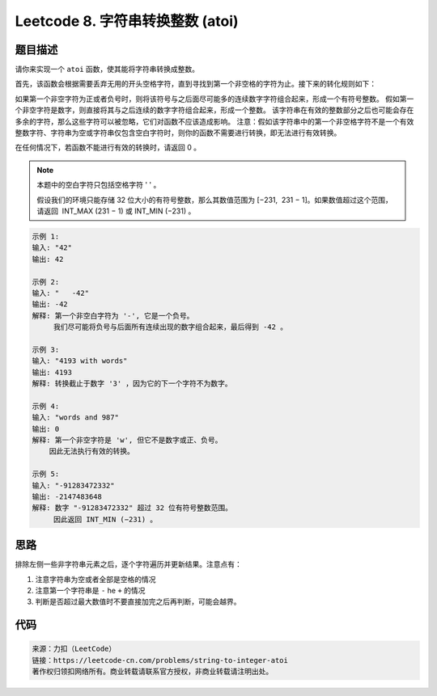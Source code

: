 ==================================
Leetcode 8. 字符串转换整数 (atoi)
==================================

题目描述
----------
请你来实现一个 ``atoi`` 函数，使其能将字符串转换成整数。

首先，该函数会根据需要丢弃无用的开头空格字符，直到寻找到第一个非空格的字符为止。接下来的转化规则如下：

如果第一个非空字符为正或者负号时，则将该符号与之后面尽可能多的连续数字字符组合起来，形成一个有符号整数。
假如第一个非空字符是数字，则直接将其与之后连续的数字字符组合起来，形成一个整数。
该字符串在有效的整数部分之后也可能会存在多余的字符，那么这些字符可以被忽略，它们对函数不应该造成影响。
注意：假如该字符串中的第一个非空格字符不是一个有效整数字符、字符串为空或字符串仅包含空白字符时，则你的函数不需要进行转换，即无法进行有效转换。

在任何情况下，若函数不能进行有效的转换时，请返回 0 。

.. note::

  本题中的空白字符只包括空格字符 ' ' 。

  假设我们的环境只能存储 32 位大小的有符号整数，那么其数值范围为 [−231,  231 − 1]。如果数值超过这个范围，请返回  INT_MAX (231 − 1) 或 INT_MIN (−231) 。


.. code-block:: text

  示例 1:
  输入: "42"
  输出: 42

  示例 2:
  输入: "   -42"
  输出: -42
  解释: 第一个非空白字符为 '-', 它是一个负号。
       我们尽可能将负号与后面所有连续出现的数字组合起来，最后得到 -42 。
  
  示例 3:
  输入: "4193 with words"
  输出: 4193
  解释: 转换截止于数字 '3' ，因为它的下一个字符不为数字。
  
  示例 4:
  输入: "words and 987"
  输出: 0
  解释: 第一个非空字符是 'w', 但它不是数字或正、负号。
      因此无法执行有效的转换。
  
  示例 5:
  输入: "-91283472332"
  输出: -2147483648
  解释: 数字 "-91283472332" 超过 32 位有符号整数范围。 
       因此返回 INT_MIN (−231) 。


思路
----------
排除左侧一些非字符串元素之后，逐个字符遍历并更新结果。注意点有：

1. 注意字符串为空或者全部是空格的情况
2. 注意第一个字符串是 ``-`` he  ``+`` 的情况
3. 判断是否超过最大数值时不要直接加完之后再判断，可能会越界。

代码
----------
.. code-block:: python
  :linenos:
  
  def myAtoi(self, s):
    """
    :type str: s
    :rtype: int
    """
    if not s or not s.lstrip():
        return 0
    INT_MAX = 2 ** 31 - 1
    INT_MIN = -1 * (2 ** 31)
    s = s.lstrip()
    first_ch = s[0]
    res = 0
    if first_ch == '-':
        positive = False
    elif first_ch == '+':
        positive = True
    elif first_ch.isdigit():
        positive = True
        res = int(first_ch)
    else:
        return 0
    for ch in s[1:]:
        if not str(ch).isdigit():
            break
        if res > (INT_MAX - int(ch)) / 10:
            return INT_MAX if positive else INT_MIN
        res = res * 10 + int(ch)
    return res if positive else -res

.. code-block:: text

  来源：力扣（LeetCode）
  链接：https://leetcode-cn.com/problems/string-to-integer-atoi
  著作权归领扣网络所有。商业转载请联系官方授权，非商业转载请注明出处。